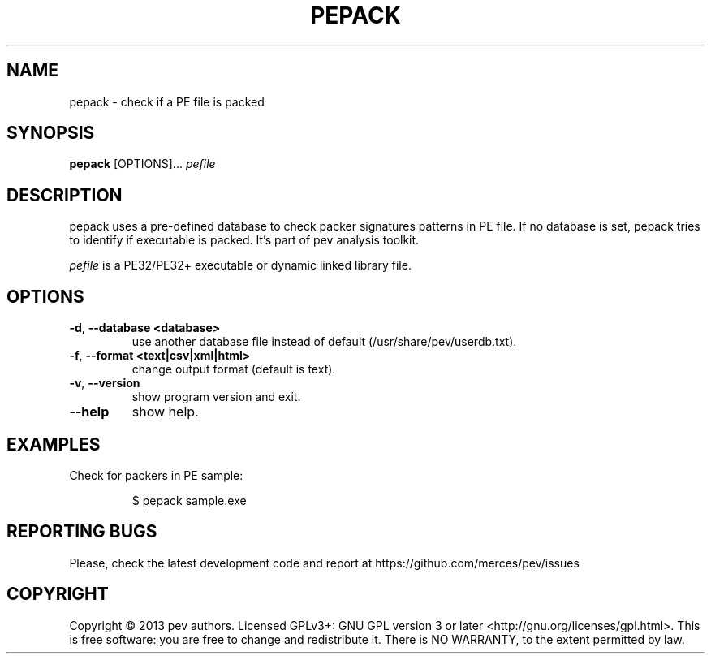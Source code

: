 .TH PEPACK 1
.SH NAME
pepack - check if a PE file is packed

.SH SYNOPSIS
.B pepack
[OPTIONS]...
.IR pefile

.SH DESCRIPTION
pepack uses a pre-defined database to check packer signatures patterns in PE file.
If no database is set, pepack tries to identify if executable is packed. It's part of pev
analysis toolkit.
.PP
\&\fIpefile\fR is a PE32/PE32+ executable or dynamic linked library file.

.SH OPTIONS
.TP
.BR \-d ", " \-\-database\ <database>
use another database file instead of default (/usr/share/pev/userdb.txt).

.TP
.BR \-f ", " \-\-format\ <text|csv|xml|html>
change output format (default is text).

.TP
.BR \-v ", " \-\-version
show program version and exit.

.TP
.BR \-\-help
show help.

.SH EXAMPLES
Check for packers in PE sample:
.IP
$ pepack sample.exe

.SH REPORTING BUGS
Please, check the latest development code and report at https://github.com/merces/pev/issues

.SH COPYRIGHT
Copyright © 2013 pev authors. Licensed GPLv3+: GNU GPL version 3 or later <http://gnu.org/licenses/gpl.html>.
This is free software: you are free to change and redistribute it. There is NO WARRANTY, to the extent permitted by law.
